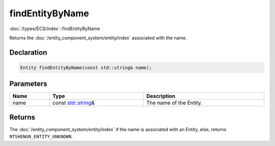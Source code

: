 findEntityByName
================

:doc:`/types/ECS/index`::findEntityByName

Returns the :doc:`/entity_component_system/entity/index` associated with the name.

Declaration
-----------

.. code-block:: cpp

	Entity findEntityByName(const std::string& name);

Parameters
----------

.. list-table::
	:width: 100%
	:header-rows: 1
	:class: code-table

	* - Name
	  - Type
	  - Description
	* - name
	  - const `std::string <https://en.cppreference.com/w/cpp/string/basic_string>`_\&
	  - The name of the Entity.

Returns
-------

The :doc:`/entity_component_system/entity/index` if the name is associated with an Entity, else, returns ``NTSHENGN_ENTITY_UNKNOWN``.